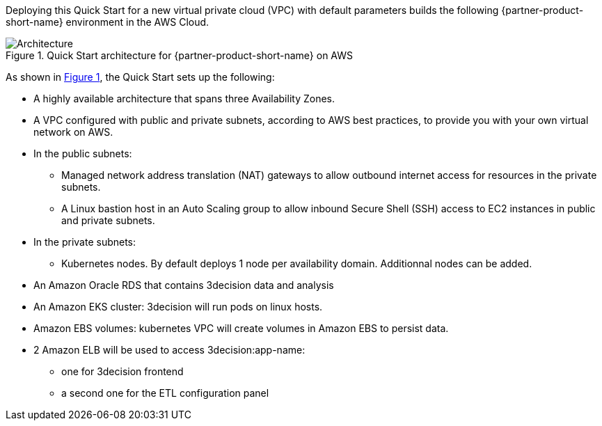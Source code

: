 :xrefstyle: short

Deploying this Quick Start for a new virtual private cloud (VPC) with
default parameters builds the following {partner-product-short-name} environment in the
AWS Cloud.

// Replace this example diagram with your own. Follow our wiki guidelines: https://w.amazon.com/bin/view/AWS_Quick_Starts/Process_for_PSAs/#HPrepareyourarchitecturediagram. Upload your source PowerPoint file to the GitHub {deployment name}/docs/images/ directory in this repo. 

[#architecture1]
.Quick Start architecture for {partner-product-short-name} on AWS
image::../images/architecture_diagram_2021.3.0.png[Architecture]

As shown in <<architecture1>>, the Quick Start sets up the following:

* A highly available architecture that spans three Availability Zones.
* A VPC configured with public and private subnets, according to AWS
best practices, to provide you with your own virtual network on AWS.
* In the public subnets:
** Managed network address translation (NAT) gateways to allow outbound
internet access for resources in the private subnets.
** A Linux bastion host in an Auto Scaling group to allow inbound Secure
Shell (SSH) access to EC2 instances in public and private subnets.
* In the private subnets:
** Kubernetes nodes. By default deploys 1 node per availability domain. Additionnal nodes can be added.

// Add bullet points for any additional components that are included in the deployment. Make sure that the additional components are also represented in the architecture diagram. End each bullet with a period.
* An Amazon Oracle RDS that contains 3decision data and analysis
* An Amazon EKS cluster: 3decision will run pods on linux hosts.
* Amazon EBS volumes: kubernetes VPC will create volumes in Amazon EBS to persist data.
* 2 Amazon ELB will be used to access 3decision:app-name:
** one for 3decision frontend
** a second one for the ETL configuration panel

//[.small]#* The template that deploys the Quick Start into an existing VPC skips the components marked by asterisks and prompts you for your existing VPC configuration.#
